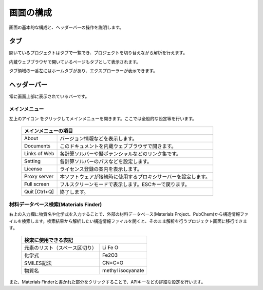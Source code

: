 .. _initial:

===================
画面の構成
===================

画面の基本的な構成と、ヘッダーバーの操作を説明します。

.. image:: /img/initial.svg

.. _tab:

タブ
===================

開いているプロジェクトはタブで一覧でき、プロジェクトを切り替えながら解析を行えます。

内蔵ウェブブラウザで開いているページもタブとして表示されます。

タブ領域の一番左にはホームタブがあり、エクスプローラーが表示できます。

.. _headerbar:

ヘッダーバー
==================

常に画面上部に表示されているバーです。

.. _mainmenu:

メインメニュー
-----------------

左上のアイコン |mainmenuicon| をクリックしてメインメニューを開きます。ここでは全般的な設定等を行います。

  +--------------------------------------------------------------------------------+
  | | メインメニューの項目                                                         |
  +===============+================================================================+
  | About         | バージョン情報などを表示します。                               |
  +---------------+----------------------------------------------------------------+
  | Documents     | このドキュメントを内蔵ウェブブラウザで開きます。               |
  +---------------+----------------------------------------------------------------+
  | Links of Web  | 各計算ソルバーや擬ポテンシャルなどのリンク集です。             |
  +---------------+----------------------------------------------------------------+
  | Setting       | 各計算ソルバーのパスなどを設定します。                         |
  +---------------+----------------------------------------------------------------+
  | License       | ライセンス登録の案内を表示します。                             |
  +---------------+----------------------------------------------------------------+
  | Proxy server  | 本ソフトウェアが接続時に使用するプロキシサーバーを設定します。 |
  +---------------+----------------------------------------------------------------+
  | Full screen   | フルスクリーンモードで表示します。ESCキーで戻ります。          |
  +---------------+----------------------------------------------------------------+
  | Quit [Ctrl+Q] | 終了します。                                                   |
  +---------------+----------------------------------------------------------------+

.. |mainmenuicon| image:: /img/mainmenuicon.png

.. _materialsfinder:

材料データベース検索(Materials Finder)
------------------------------------------

右上の入力欄に物質名や化学式を入力することで、外部の材料データベース(Materials Project、PubChem)から構造情報ファイルを検索します。検索結果から解析したい構造情報ファイルを開くと、そのまま解析を行うプロジェクト画面に移行できます。

  +--------------------------------------------------------------------------------+
  | | 検索に使用できる表記                                                         |
  +================================+===============================================+
  | 元素のリスト（スペース区切り） | Li Fe O                                       |
  +--------------------------------+-----------------------------------------------+
  | 化学式                         | Fe2O3                                         |
  +--------------------------------+-----------------------------------------------+
  | SMILES記法                     | CN=C=O                                        |
  +--------------------------------+-----------------------------------------------+
  | 物質名                         | methyl isocyanate                             |
  +--------------------------------+-----------------------------------------------+

また、Materials Finderと書かれた部分をクリックすることで、APIキーなどの詳細な設定を行います。